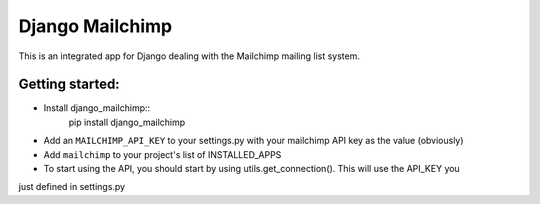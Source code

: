 ================
Django Mailchimp
================

This is an integrated app for Django dealing with the Mailchimp mailing list system.

Getting started:
----------------

* Install django_mailchimp::
    pip install django_mailchimp
    
* Add an ``MAILCHIMP_API_KEY`` to your settings.py with your mailchimp API key as the value (obviously)
    
* Add ``mailchimp`` to your project's list of INSTALLED_APPS

* To start using the API, you should start by using utils.get_connection(). This will use the API_KEY you
just defined in settings.py
